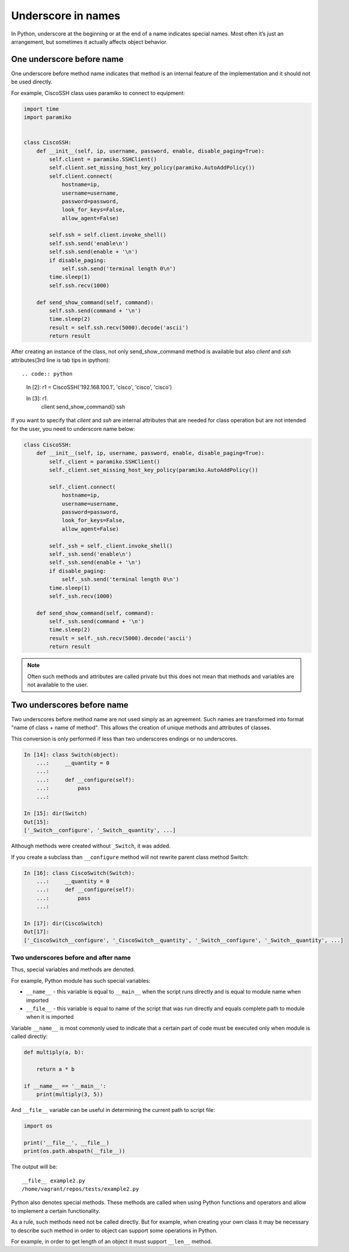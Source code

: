 Underscore in names
----------------------

In Python, underscore at the beginning or at the end of a name indicates special names. Most often it’s just an arrangement, but sometimes it actually affects object behavior.


One underscore before name
^^^^^^^^^^^^^^^^^^^^^^^^^^^^^^^

One underscore before method name indicates that method is an internal feature of the implementation and it should not be used directly.

For example, CiscoSSH class uses paramiko to connect to equipment:

.. code:: python

    import time
    import paramiko


    class CiscoSSH:
        def __init__(self, ip, username, password, enable, disable_paging=True):
            self.client = paramiko.SSHClient()
            self.client.set_missing_host_key_policy(paramiko.AutoAddPolicy())
            self.client.connect(
                hostname=ip,
                username=username,
                password=password,
                look_for_keys=False,
                allow_agent=False)

            self.ssh = self.client.invoke_shell()
            self.ssh.send('enable\n')
            self.ssh.send(enable + '\n')
            if disable_paging:
                self.ssh.send('terminal length 0\n')
            time.sleep(1)
            self.ssh.recv(1000)

        def send_show_command(self, command):
            self.ssh.send(command + '\n')
            time.sleep(2)
            result = self.ssh.recv(5000).decode('ascii')
            return result


After creating an instance of the class, not only send_show_command method is available but also *client* and *ssh* attributes(3rd line is tab tips in ipython)::

.. code:: python

    In [2]: r1 = CiscoSSH('192.168.100.1', 'cisco', 'cisco', 'cisco')

    In [3]: r1.
                client
                send_show_command()
                ssh


If you want to specify that *client* and *ssh* are internal attributes that are needed for class operation but are not intended for the user, you need to underscore name below:

.. code:: python

    class CiscoSSH:
        def __init__(self, ip, username, password, enable, disable_paging=True):
            self._client = paramiko.SSHClient()
            self._client.set_missing_host_key_policy(paramiko.AutoAddPolicy())

            self._client.connect(
                hostname=ip,
                username=username,
                password=password,
                look_for_keys=False,
                allow_agent=False)

            self._ssh = self._client.invoke_shell()
            self._ssh.send('enable\n')
            self._ssh.send(enable + '\n')
            if disable_paging:
                self._ssh.send('terminal length 0\n')
            time.sleep(1)
            self._ssh.recv(1000)

        def send_show_command(self, command):
            self._ssh.send(command + '\n')
            time.sleep(2)
            result = self._ssh.recv(5000).decode('ascii')
            return result


.. note::

    Often such methods and attributes are called private but this does not mean that methods and variables are not available to the user.




Two underscores before name
^^^^^^^^^^^^^^^^^^^^^^^^^^^^^^

Two underscores before method name are not used simply as an agreement. Such names are transformed into format "name of class + name of method". This allows the creation of unique methods and attributes of classes.

This conversion is only performed if less than two underscores endings or no underscores.

.. code:: python

    In [14]: class Switch(object):
        ...:     __quantity = 0
        ...:
        ...:     def __configure(self):
        ...:         pass
        ...:

    In [15]: dir(Switch)
    Out[15]:
    ['_Switch__configure', '_Switch__quantity', ...]

Although methods were created without ``_Switch``, it was added.

If you create a subclass than ``__configure`` method will not rewrite parent class method Switch:

.. code:: python

    In [16]: class CiscoSwitch(Switch):
        ...:     __quantity = 0
        ...:     def __configure(self):
        ...:         pass
        ...:

    In [17]: dir(CiscoSwitch)
    Out[17]:
    ['_CiscoSwitch__configure', '_CiscoSwitch__quantity', '_Switch__configure', '_Switch__quantity', ...]

Two underscores before and after name
~~~~~~~~~~~~~~~~~~~~~~~~~~~~~~~~~~~~~

Thus, special variables and methods are denoted.

For example, Python module has such special variables:

* ``__name__`` - this variable is equal to ``__main__`` when the script runs directly and is equal to module name when imported
* ``__file__`` - this variable is equal  to name of the script that was run directly and equals complete path to module when it is imported

Variable ``__name__`` is most commonly used to indicate that a certain part of code must be executed only when module is called directly:

.. code:: python


    def multiply(a, b):

        return a * b

    if __name__ == '__main__':
        print(multiply(3, 5))

And ``__file__`` variable can be useful in determining the current path to script file:

.. code:: python

    import os

    print('__file__', __file__)
    print(os.path.abspath(__file__))

The output will be:

::

    __file__ example2.py
    /home/vagrant/repos/tests/example2.py

Python also denotes special methods. These methods are called when using Python functions and operators and allow to implement a certain functionality.

As a rule, such methods need not be called directly. But for example, when creating your own class it may be necessary to describe such method in order to object can support some operations in Python.

For example, in order to get length of an object it must support  ``__len__`` method.

